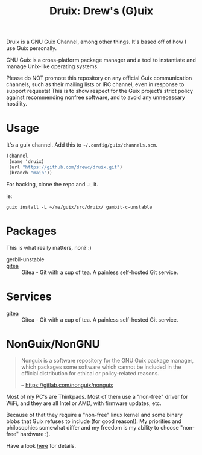 #+TITLE: Druix: Drew's (G)uix

Druix is a GNU Guix Channel, among other things. It's based off of how I use
Guix personally.

GNU Guix is a cross-platform package manager and a tool to instantiate and
manage Unix-like operating systems.

Please do NOT promote this repository on any official Guix communication
channels, such as their mailing lists or IRC channel, even in response to
support requests! This is to show respect for the Guix project’s strict policy
against recommending nonfree software, and to avoid any unnecessary hostility.

* Usage

It's a guix channel. Add this to ~~/.config/guix/channels.scm~.

#+begin_src scheme
(channel
 (name 'druix)
 (url "https://github.com/drewc/druix.git")
 (branch "main"))
#+end_src

For hacking, clone the repo and ~-L~ it.

ie:

#+begin_src shell
guix install -L ~/me/guix/src/druix/ gambit-c-unstable
#+end_src


* Packages

This is what really matters, non? :)

-  gerbil-unstable ::
-  [[file:doc/Gitea.org][gitea]] :: Gitea - Git with a cup of tea. A painless self-hosted Git service.

* Services

-  [[file:doc/Gitea.org][gitea]] :: Gitea - Git with a cup of tea. A painless self-hosted Git service.
* NonGuix/NonGNU

#+begin_quote
Nonguix is a software repository for the GNU Guix package manager, which
packages some software which cannot be included in the official distribution for
ethical or policy-related reasons.

-- https://gitlab.com/nonguix/nonguix
#+end_quote

Most of my PC's are Thinkpads. Most of them use a "non-free" driver for WiFi,
and they are all Intel or AMD, with firmware updates, etc.

Because of that they require a "non-free" linux kernel and some binary blobs
that Guix refuses to include (for good reason!). My priorities and philosophies
somewhat differ and my freedom is my ability to choose "non-free" hardware :).

Have a look [[file:doc/nonguix.org::*NonGuix/NonGNU in Druix][here]] for details.
